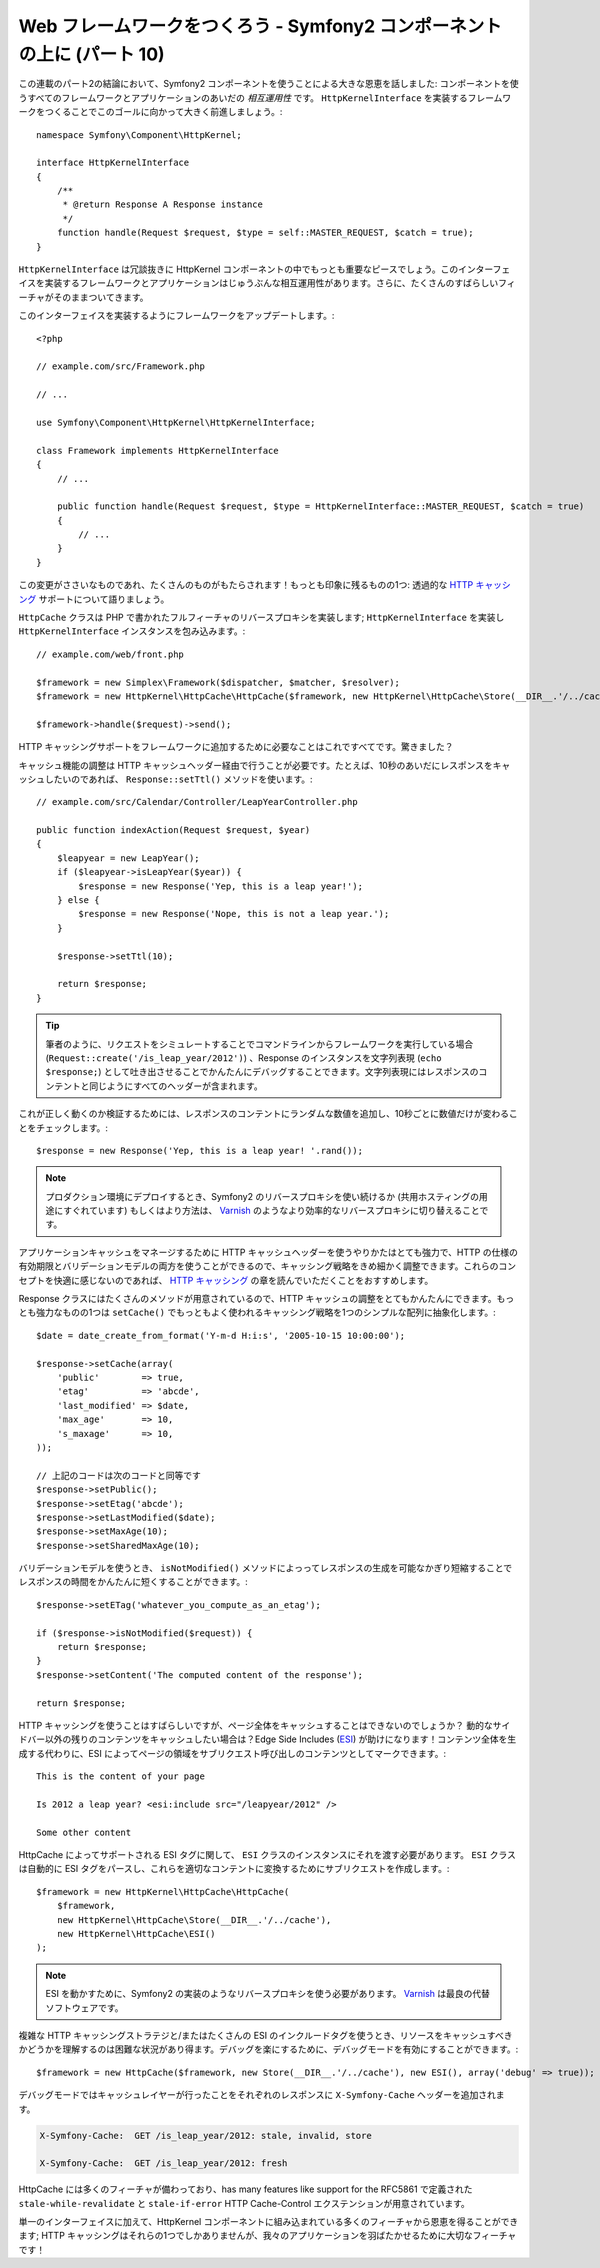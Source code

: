 Web フレームワークをつくろう - Symfony2 コンポーネントの上に (パート 10)
========================================================================

この連載のパート2の結論において、Symfony2 コンポーネントを使うことによる大きな恩恵を話しました: コンポーネントを使うすべてのフレームワークとアプリケーションのあいだの *相互運用性* です。 ``HttpKernelInterface`` を実装するフレームワークをつくることでこのゴールに向かって大きく前進しましょう。::

    namespace Symfony\Component\HttpKernel;

    interface HttpKernelInterface
    {
        /**
         * @return Response A Response instance
         */
        function handle(Request $request, $type = self::MASTER_REQUEST, $catch = true);
    }

``HttpKernelInterface`` は冗談抜きに HttpKernel コンポーネントの中でもっとも重要なピースでしょう。このインターフェイスを実装するフレームワークとアプリケーションはじゅうぶんな相互運用性があります。さらに、たくさんのすばらしいフィーチャがそのままついてきます。

このインターフェイスを実装するようにフレームワークをアップデートします。::

    <?php

    // example.com/src/Framework.php

    // ...

    use Symfony\Component\HttpKernel\HttpKernelInterface;

    class Framework implements HttpKernelInterface
    {
        // ...

        public function handle(Request $request, $type = HttpKernelInterface::MASTER_REQUEST, $catch = true)
        {
            // ...
        }
    }

この変更がささいなものであれ、たくさんのものがもたらされます！もっとも印象に残るものの1つ: 透過的な `HTTP キャッシング`_ サポートについて語りましょう。

``HttpCache`` クラスは PHP で書かれたフルフィーチャのリバースプロキシを実装します; ``HttpKernelInterface`` を実装し
``HttpKernelInterface`` インスタンスを包み込みます。::

    // example.com/web/front.php

    $framework = new Simplex\Framework($dispatcher, $matcher, $resolver);
    $framework = new HttpKernel\HttpCache\HttpCache($framework, new HttpKernel\HttpCache\Store(__DIR__.'/../cache'));

    $framework->handle($request)->send();

HTTP キャッシングサポートをフレームワークに追加するために必要なことはこれですべてです。驚きました？

キャッシュ機能の調整は HTTP キャッシュヘッダー経由で行うことが必要です。たとえば、10秒のあいだにレスポンスをキャッシュしたいのであれば、 ``Response::setTtl()`` メソッドを使います。::

    // example.com/src/Calendar/Controller/LeapYearController.php

    public function indexAction(Request $request, $year)
    {
        $leapyear = new LeapYear();
        if ($leapyear->isLeapYear($year)) {
            $response = new Response('Yep, this is a leap year!');
        } else {
            $response = new Response('Nope, this is not a leap year.');
        }

        $response->setTtl(10);

        return $response;
    }

.. tip::

    筆者のように、リクエストをシミュレートすることでコマンドラインからフレームワークを実行している場合 (``Request::create('/is_leap_year/2012')``) 、Response のインスタンスを文字列表現 (``echo $response;``) として吐き出させることでかんたんにデバッグすることできます。文字列表現にはレスポンスのコンテントと同じようにすべてのヘッダーが含まれます。

これが正しく動くのか検証するためには、レスポンスのコンテントにランダムな数値を追加し、10秒ごとに数値だけが変わることをチェックします。::

    $response = new Response('Yep, this is a leap year! '.rand());

.. note::

    プロダクション環境にデプロイするとき、Symfony2 のリバースプロキシを使い続けるか
    (共用ホスティングの用途にすぐれています) もしくはより方法は、
    `Varnish`_ のようなより効率的なリバースプロキシに切り替えることです。

アプリケーションキャッシュをマネージするために HTTP キャッシュヘッダーを使うやりかたはとても強力で、HTTP の仕様の有効期限とバリデーションモデルの両方を使うことができるので、キャッシング戦略をきめ細かく調整できます。これらのコンセプトを快適に感じないのであれば、 `HTTP
キャッシング`_ の章を読んでいただくことをおすすめします。

Response クラスにはたくさんのメソッドが用意されているので、HTTP キャッシュの調整をとてもかんたんにできます。もっとも強力なものの1つは ``setCache()`` でもっともよく使われるキャッシング戦略を1つのシンプルな配列に抽象化します。::

    $date = date_create_from_format('Y-m-d H:i:s', '2005-10-15 10:00:00');

    $response->setCache(array(
        'public'        => true,
        'etag'          => 'abcde',
        'last_modified' => $date,
        'max_age'       => 10,
        's_maxage'      => 10,
    ));

    // 上記のコードは次のコードと同等です
    $response->setPublic();
    $response->setEtag('abcde');
    $response->setLastModified($date);
    $response->setMaxAge(10);
    $response->setSharedMaxAge(10);

バリデーションモデルを使うとき、 ``isNotModified()`` メソッドによっってレスポンスの生成を可能なかぎり短縮することでレスポンスの時間をかんたんに短くすることができます。::

    $response->setETag('whatever_you_compute_as_an_etag');

    if ($response->isNotModified($request)) {
        return $response;
    }
    $response->setContent('The computed content of the response');

    return $response;

HTTP キャッシングを使うことはすばらしいですが、ページ全体をキャッシュすることはできないのでしょうか？
動的なサイドバー以外の残りのコンテンツをキャッシュしたい場合は？Edge Side Includes (`ESI`_) が助けになります！コンテンツ全体を生成する代わりに、ESI によってページの領域をサブリクエスト呼び出しのコンテンツとしてマークできます。::

    This is the content of your page

    Is 2012 a leap year? <esi:include src="/leapyear/2012" />

    Some other content

HttpCache によってサポートされる ESI タグに関して、 ``ESI`` クラスのインスタンスにそれを渡す必要があります。 ``ESI`` クラスは自動的に ESI タグをパースし、これらを適切なコンテントに変換するためにサブリクエストを作成します。::

    $framework = new HttpKernel\HttpCache\HttpCache(
        $framework,
        new HttpKernel\HttpCache\Store(__DIR__.'/../cache'),
        new HttpKernel\HttpCache\ESI()
    );

.. note::

    ESI を動かすために、Symfony2 の実装のようなリバースプロキシを使う必要があります。
    `Varnish`_ は最良の代替ソフトウェアです。

複雑な HTTP キャッシングストラテジと/またはたくさんの ESI のインクルードタグを使うとき、リソースをキャッシュすべきかどうかを理解するのは困難な状況があり得ます。デバッグを楽にするために、デバッグモードを有効にすることができます。::

    $framework = new HttpCache($framework, new Store(__DIR__.'/../cache'), new ESI(), array('debug' => true));

デバッグモードではキャッシュレイヤーが行ったことをそれぞれのレスポンスに ``X-Symfony-Cache`` ヘッダーを追加されます。

.. code-block:: text

    X-Symfony-Cache:  GET /is_leap_year/2012: stale, invalid, store

    X-Symfony-Cache:  GET /is_leap_year/2012: fresh

HttpCache には多くのフィーチャが備わっており、has many features like support for the
RFC5861 で定義された ``stale-while-revalidate`` と ``stale-if-error`` HTTP Cache-Control
エクステンションが用意されています。

単一のインターフェイスに加えて、HttpKernel コンポーネントに組み込まれている多くのフィーチャから恩恵を得ることができます; HTTP キャッシングはそれらの1つでしかありませんが、我々のアプリケーションを羽ばたかせるために大切なフィーチャです！

.. _`HTTP キャッシング`: http://symfony.com/doc/current/book/http_cache.html
.. _`ESI`:          http://en.wikipedia.org/wiki/Edge_Side_Includes
.. _`Varnish`:      https://www.varnish-cache.org/

.. 2012/05/06 masakielastic d0ff8bc245d198bd8eadece0a2f62b9ecd6ae6ab

